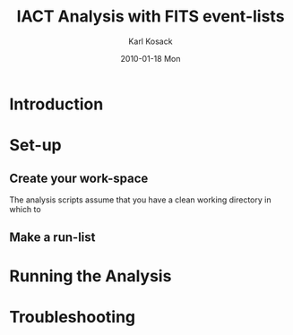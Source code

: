 #+TITLE:     IACT Analysis with FITS event-lists
#+AUTHOR:    Karl Kosack
#+EMAIL:     karl.kosack@cea.fr
#+DATE:      2010-01-18 Mon
#+DESCRIPTION: Instructions for using the FITS-based analysis for VHE Gamma-ray data
#+KEYWORDS: FITS IACT Cherenkov
#+LANGUAGE:  en
#+OPTIONS:   H:3 num:nil toc:t \n:nil @:t ::t |:t ^:t -:t f:t *:t <:t
#+OPTIONS:   TeX:t LaTeX:nil skip:nil d:nil todo:t pri:nil tags:not-in-toc
#+INFOJS_OPT: view:nil toc:nil ltoc:t mouse:underline buttons:0 path:http://orgmode.org/org-info.js
#+EXPORT_SELECT_TAGS: export
#+EXPORT_EXCLUDE_TAGS: noexport
#+LINK_UP:   
#+LINK_HOME: 

* Introduction

* Set-up
** Create your work-space
   The analysis scripts assume that you have a clean working directory
   in which to 
** Make a run-list
* Running the Analysis
  
* Troubleshooting
